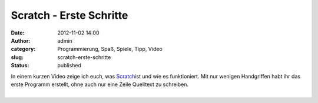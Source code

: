 Scratch - Erste Schritte
########################
:date: 2012-11-02 14:00
:author: admin
:category: Programmierung, Spaß, Spiele, Tipp, Video
:slug: scratch-erste-schritte
:status: published

| In einem kurzen Video zeige ich euch, was
  `Scratch <http://www.bakera.de/dokuwiki/doku.php/schule/prog/scratch>`__\ ist
  und wie es funktioniert. Mit nur wenigen Handgriffen habt ihr das
  erste Programm erstellt, ohne auch nur eine Zeile Quelltext zu
  schreiben.

.. raw:: html

   <div>

.. raw:: html

   </div>

| 
